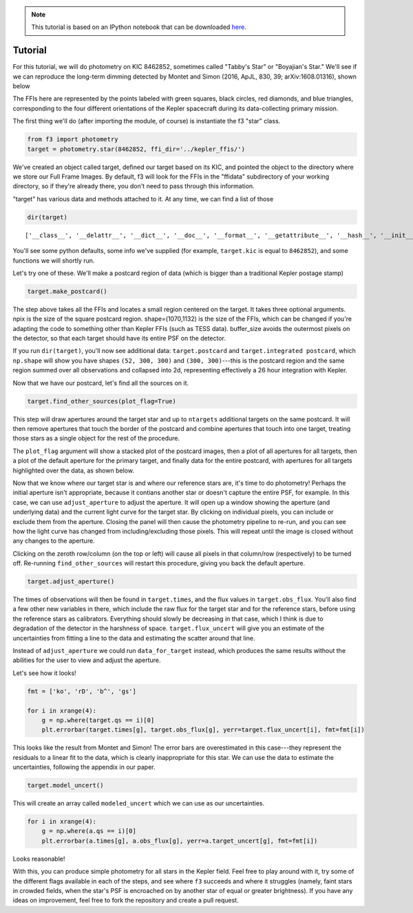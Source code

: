 .. note:: This tutorial is based on an IPython notebook that can be
          downloaded `here <https://github.com/benmontet/f3/blob/master/demo.ipynb>`_.

Tutorial
=========

For this tutorial, we will do photometry on KIC 8462852, sometimes called "Tabby's Star" or 
"Boyajian's Star." We'll see if we can reproduce the long-term dimming detected by
Montet and Simon (2016, ApJL, 830, 39; arXiv:1608.01316), shown below

.. image:: f1.jpg

The FFIs here are represented by the points labeled with green squares, black circles, red diamonds, 
and blue triangles, corresponding to the four different orientations of the Kepler spacecraft during
its data-collecting primary mission.

The first thing we'll do (after importing the module, of course) is instantiate the f3 "star" class. 

.. code:: python

    from f3 import photometry
    target = photometry.star(8462852, ffi_dir='../kepler_ffis/')
    
We've created an object called target, defined our target based on its KIC, and pointed the object
to the directory where we store our Full Frame Images. By default, f3 will look for the FFIs in the
"ffidata" subdirectory of your working directory, so if they're already there, you don't need to 
pass through this information.

"target" has various data and methods attached to it. At any time, we can find a list of those

.. code:: python
  
    dir(target)

.. parsed-literal::

    ['__class__', '__delattr__', '__dict__', '__doc__', '__format__', '__getattribute__', '__hash__', '__init__', '__module__', '__new__', '__reduce__', '__reduce_ex__', '__repr__', '__setattr__', '__sizeof__', '__str__', '__subclasshook__', '__weakref__', 'adjust_aperture', 'calc_centroids', 'calc_fluxes', 'data_for_target', 'define_spotsignal', 'do_photometry', 'do_rolltest', 'ffi_dir', 'find_other_sources', 'generate_panel', 'kic', 'make_postcard', 'mini_lc', 'obs_filenames', 'onclick', 'qs', 'times', 'year']

You'll see some python defaults, some info we've supplied (for example, ``target.kic`` is equal to ``8462852``), and some functions we
will shortly run.

Let's try one of these. We'll make a postcard region of data (which is bigger than a traditional Kepler postage stamp)

.. code:: python

    target.make_postcard()
    

The step above takes all the FFIs and locates a small region centered on the target. It takes three optional arguments. 
npix is the size of the square postcard region. shape=(1070,1132) is the size of the FFIs, which can be changed if 
you're adapting the code to something other than Kepler FFIs (such as TESS data). buffer_size avoids the outermost 
pixels on the detector, so that each target should have its entire PSF on the detector.

If you run ``dir(target)``, you'll now see additional data: ``target.postcard`` and ``target.integrated postcard``, 
which ``np.shape`` will show you have shapes ``(52, 300, 300)`` and ``(300, 300)``---this is the postcard region 
and the same region summed over all observations and collapsed into 2d, representing effectively a 26 hour integration
with Kepler.

Now that we have our postcard, let's find all the sources on it.

.. code:: python
    
    target.find_other_sources(plot_flag=True)


This step will draw apertures around the target star and up to ``ntargets`` additional targets on the same postcard. 
It will then remove apertures that touch the border of the postcard and combine apertures that touch into one target, 
treating those stars as a single object for the rest of the procedure.

The ``plot_flag`` argument will show a stacked plot of the postcard images, then a plot of all apertures for all 
targets, then a plot of the default aperture for the primary target, and finally data for the entire postcard, 
with apertures for all targets highlighted over the data, as shown below.

.. image:: f2.png
.. image:: f3.png
.. image:: f4.png
.. image:: f5.png

Now that we know where our target star is and where our reference stars are, it's time to do photometry!
Perhaps the initial aperture isn't appropriate, because it contians another star or doesn't capture the entire PSF, 
for example. In this case, we can use ``adjust_aperture`` to adjust the aperture. It will open up a window showing 
the aperture (and underlying data) and the current light curve for the target star. By clicking on individual pixels, 
you can include or exclude them from the aperture. Closing the panel will then cause the photometry pipeline to re-run, 
and you can see how the light curve has changed from including/excluding those pixels. This will repeat until the 
image is closed without any changes to the aperture.

Clicking on the zeroth row/column (on the top or left) will cause all pixels in that column/row (respectively) to be 
turned off. Re-running ``find_other_sources`` will restart this procedure, giving you back the default aperture.


.. code:: python
    
    target.adjust_aperture()

.. image:: f6.png

The times of observations will then be found in ``target.times``, and the flux values in ``target.obs_flux``. 
You'll also find a few other new variables in there, which include the raw flux for the target star and for the 
reference stars, before using the reference stars as calibrators. 
Everything should slowly be decreasing in that case, which I think is due to degradation of the detector in the
harshness of space. ``target.flux_uncert`` will give you an estimate of the uncertainties from fitting a line to the 
data and estimating the scatter around that line. 

Instead of ``adjust_aperture`` we could run ``data_for_target`` instead, which produces the same results without
the abilities for the user to view and adjust the aperture.

Let's see how it looks!

.. code:: python

    fmt = ['ko', 'rD', 'b^', 'gs']

    for i in xrange(4):
        g = np.where(target.qs == i)[0]
        plt.errorbar(target.times[g], target.obs_flux[g], yerr=target.flux_uncert[i], fmt=fmt[i])
        
.. image:: f7.png

This looks like the result from Montet and Simon! 
The error bars are overestimated in this case---they represent the residuals to a linear fit to the data, 
which is clearly inappropriate for this star. We can use the data to estimate the uncertainties, following
the appendix in our paper.

.. code:: python
    
    target.model_uncert()

This will create an array called ``modeled_uncert`` which we can use as our uncertainties.

.. code:: python

    for i in xrange(4):
        g = np.where(a.qs == i)[0]
        plt.errorbar(a.times[g], a.obs_flux[g], yerr=a.target_uncert[g], fmt=fmt[i])
        
.. image:: f8.png

Looks reasonable!

With this, you can produce simple photometry for all stars in the Kepler field. Feel free to play around with it,
try some of the different flags available in each of the steps, and see where ``f3`` succeeds and where it struggles
(namely, faint stars in crowded fields, when the star's PSF is encroached on by another star of equal or greater
brightness). If you have any ideas on improvement, feel free to fork the repository and create a pull request.
